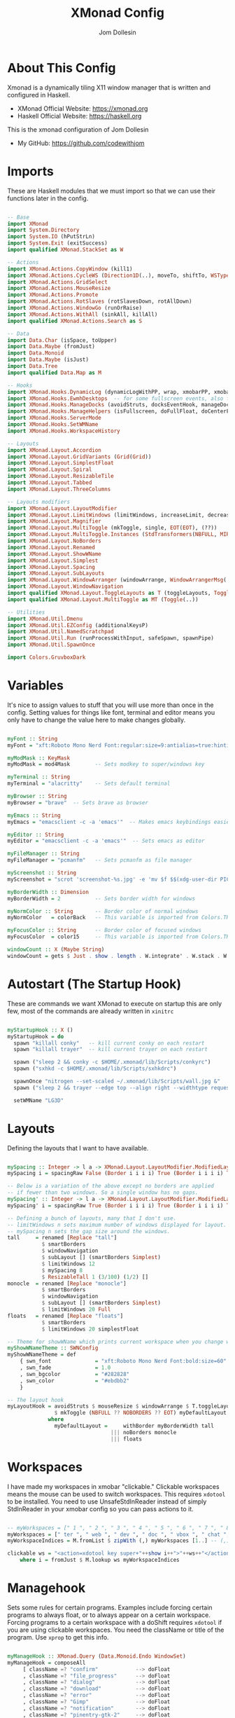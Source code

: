 #+title: XMonad Config
#+property: header-args :tangle xmonad.hs
#+author: Jom Dollesin

* About This Config

[[https://raw.githubusercontent.com/codewithjom/dotfiles/master/.xmonad/lib/Scripts/xmonad-screenshot.jpg]]

Xmonad is a dynamically tiling X11 window manager that is written and configured in Haskell.
- XMonad Official Website: [[https://xmonad.org][https://xmonad.org]]
- Haskell Official Website: [[https://haskell.org][https://haskell.org]]

This is the xmonad configuration of Jom Dollesin
- My GitHub: [[https://github.com/codewithjom]]

* Imports

These are Haskell modules that we must import so that we can use their functions later in the config.

#+begin_src haskell

  -- Base
  import XMonad
  import System.Directory
  import System.IO (hPutStrLn)
  import System.Exit (exitSuccess)
  import qualified XMonad.StackSet as W

  -- Actions
  import XMonad.Actions.CopyWindow (kill1)
  import XMonad.Actions.CycleWS (Direction1D(..), moveTo, shiftTo, WSType(..), nextScreen, prevScreen)
  import XMonad.Actions.GridSelect
  import XMonad.Actions.MouseResize
  import XMonad.Actions.Promote
  import XMonad.Actions.RotSlaves (rotSlavesDown, rotAllDown)
  import XMonad.Actions.WindowGo (runOrRaise)
  import XMonad.Actions.WithAll (sinkAll, killAll)
  import qualified XMonad.Actions.Search as S

  -- Data
  import Data.Char (isSpace, toUpper)
  import Data.Maybe (fromJust)
  import Data.Monoid
  import Data.Maybe (isJust)
  import Data.Tree
  import qualified Data.Map as M

  -- Hooks
  import XMonad.Hooks.DynamicLog (dynamicLogWithPP, wrap, xmobarPP, xmobarColor, shorten, PP(..))
  import XMonad.Hooks.EwmhDesktops  -- for some fullscreen events, also for xcomposite in obs.
  import XMonad.Hooks.ManageDocks (avoidStruts, docksEventHook, manageDocks, ToggleStruts(..))
  import XMonad.Hooks.ManageHelpers (isFullscreen, doFullFloat, doCenterFloat)
  import XMonad.Hooks.ServerMode
  import XMonad.Hooks.SetWMName
  import XMonad.Hooks.WorkspaceHistory

  -- Layouts
  import XMonad.Layout.Accordion
  import XMonad.Layout.GridVariants (Grid(Grid))
  import XMonad.Layout.SimplestFloat
  import XMonad.Layout.Spiral
  import XMonad.Layout.ResizableTile
  import XMonad.Layout.Tabbed
  import XMonad.Layout.ThreeColumns

  -- Layouts modifiers
  import XMonad.Layout.LayoutModifier
  import XMonad.Layout.LimitWindows (limitWindows, increaseLimit, decreaseLimit)
  import XMonad.Layout.Magnifier
  import XMonad.Layout.MultiToggle (mkToggle, single, EOT(EOT), (??))
  import XMonad.Layout.MultiToggle.Instances (StdTransformers(NBFULL, MIRROR, NOBORDERS))
  import XMonad.Layout.NoBorders
  import XMonad.Layout.Renamed
  import XMonad.Layout.ShowWName
  import XMonad.Layout.Simplest
  import XMonad.Layout.Spacing
  import XMonad.Layout.SubLayouts
  import XMonad.Layout.WindowArranger (windowArrange, WindowArrangerMsg(..))
  import XMonad.Layout.WindowNavigation
  import qualified XMonad.Layout.ToggleLayouts as T (toggleLayouts, ToggleLayout(Toggle))
  import qualified XMonad.Layout.MultiToggle as MT (Toggle(..))

  -- Utilities
  import XMonad.Util.Dmenu
  import XMonad.Util.EZConfig (additionalKeysP)
  import XMonad.Util.NamedScratchpad
  import XMonad.Util.Run (runProcessWithInput, safeSpawn, spawnPipe)
  import XMonad.Util.SpawnOnce

  import Colors.GruvboxDark

#+end_src

* Variables

It's nice to assign values to stuff that you will use more than once in the config. Setting values for things like font, terminal and editor means you only have to change the value here to make changes globally.

#+begin_src haskell

  myFont :: String
  myFont = "xft:Roboto Mono Nerd Font:regular:size=9:antialias=true:hinting=true"

  myModMask :: KeyMask
  myModMask = mod4Mask        -- Sets modkey to super/windows key

  myTerminal :: String
  myTerminal = "alacritty"    -- Sets default terminal

  myBrowser :: String
  myBrowser = "brave"  -- Sets brave as browser

  myEmacs :: String
  myEmacs = "emacsclient -c -a 'emacs'"  -- Makes emacs keybindings easier to type

  myEditor :: String
  myEditor = "emacsclient -c -a 'emacs'"  -- Sets emacs as editor

  myFileManager :: String
  myFileManager = "pcmanfm"   -- Sets pcmanfm as file manager

  myScreenshot :: String
  myScreenshot = "scrot 'screenshot-%s.jpg' -e 'mv $f $$(xdg-user-dir PICTURES)'"

  myBorderWidth :: Dimension
  myBorderWidth = 2           -- Sets border width for windows

  myNormColor :: String       -- Border color of normal windows
  myNormColor   = colorBack   -- This variable is imported from Colors.THEME

  myFocusColor :: String      -- Border color of focused windows
  myFocusColor  = color15     -- This variable is imported from Colors.THEME

  windowCount :: X (Maybe String)
  windowCount = gets $ Just . show . length . W.integrate' . W.stack . W.workspace . W.current . windowset

#+end_src

* Autostart (The Startup Hook)

These are commands we want XMonad to execute on startup this are only few, most of the commands are already written in =xinitrc=

#+begin_src haskell

  myStartupHook :: X ()
  myStartupHook = do
    spawn "killall conky"   -- kill current conky on each restart
    spawn "killall trayer"  -- kill current trayer on each restart

    spawn ("sleep 2 && conky -c $HOME/.xmonad/lib/Scripts/conkyrc")
    spawn ("sxhkd -c $HOME/.xmonad/lib/Scripts/sxhkdrc")

    spawnOnce "nitrogen --set-scaled ~/.xmonad/lib/Scripts/wall.jpg &"
    spawn ("sleep 2 && trayer --edge top --align right --widthtype request --padding 6 --SetDockType true --SetPartialStrut true --expand true --monitor 1 --transparent true --alpha 0 " ++ colorTrayer ++ " --height 22")

    setWMName "LG3D"

#+end_src

* Layouts

Defining the layouts that I want to have available.

#+begin_src haskell

  mySpacing :: Integer -> l a -> XMonad.Layout.LayoutModifier.ModifiedLayout Spacing l a
  mySpacing i = spacingRaw False (Border i i i i) True (Border i i i i) True

  -- Below is a variation of the above except no borders are applied
  -- if fewer than two windows. So a single window has no gaps.
  mySpacing' :: Integer -> l a -> XMonad.Layout.LayoutModifier.ModifiedLayout Spacing l a
  mySpacing' i = spacingRaw True (Border i i i i) True (Border i i i i) True

  -- Defining a bunch of layouts, many that I don't use.
  -- limitWindows n sets maximum number of windows displayed for layout.
  -- mySpacing n sets the gap size around the windows.
  tall     = renamed [Replace "tall"]
             $ smartBorders
             $ windowNavigation
             $ subLayout [] (smartBorders Simplest)
             $ limitWindows 12
             $ mySpacing 8
             $ ResizableTall 1 (3/100) (1/2) []
  monocle  = renamed [Replace "monocle"]
             $ smartBorders
             $ windowNavigation
             $ subLayout [] (smartBorders Simplest)
             $ limitWindows 20 Full
  floats   = renamed [Replace "floats"]
             $ smartBorders
             $ limitWindows 20 simplestFloat

  -- Theme for showWName which prints current workspace when you change workspaces.
  myShowWNameTheme :: SWNConfig
  myShowWNameTheme = def
      { swn_font              = "xft:Roboto Mono Nerd Font:bold:size=60"
      , swn_fade              = 1.0
      , swn_bgcolor           = "#282828"
      , swn_color             = "#ebdbb2"
      }

  -- The layout hook
  myLayoutHook = avoidStruts $ mouseResize $ windowArrange $ T.toggleLayouts floats
                 $ mkToggle (NBFULL ?? NOBORDERS ?? EOT) myDefaultLayout
               where
                 myDefaultLayout =     withBorder myBorderWidth tall
                                   ||| noBorders monocle
                                   ||| floats
#+end_src

* Workspaces

I have made my workspaces in xmobar "clickable." Clickable workspaces means the mouse can be used to switch workspaces. This requires =xdotool= to be installed. You need to use UnsafeStdInReader instead of simply StdInReader in your xmobar config so you can pass actions to it.

#+begin_src haskell

  -- myWorkspaces = [" 1 ", " 2 ", " 3 ", " 4 ", " 5 ", " 6 ", " 7 ", " 8 ", " 9 "]
  myWorkspaces = [" ter ", " web ", " dev ", " doc ", " vbox ", " chat ", " mus ", " vid ", " xtra "]
  myWorkspaceIndices = M.fromList $ zipWith (,) myWorkspaces [1..] -- (,) == \x y -> (x,y)

  clickable ws = "<action=xdotool key super+"++show i++">"++ws++"</action>"
      where i = fromJust $ M.lookup ws myWorkspaceIndices

#+end_src

* Managehook

Sets some rules for certain programs. Examples include forcing certain programs to always float, or to always appear on a certain workspace.  Forcing programs to a certain workspace with a doShift requires =xdotool= if you are using clickable workspaces. You need the className or title of the program. Use =xprop= to get this info.

#+begin_src haskell

  myManageHook :: XMonad.Query (Data.Monoid.Endo WindowSet)
  myManageHook = composeAll
       [ className =? "confirm"            --> doFloat
       , className =? "file_progress"      --> doFloat
       , className =? "dialog"             --> doFloat
       , className =? "download"           --> doFloat
       , className =? "error"              --> doFloat
       , className =? "Gimp"               --> doFloat
       , className =? "notification"       --> doFloat
       , className =? "pinentry-gtk-2"     --> doFloat
       , className =? "splash"             --> doFloat
       , className =? "toolbar"            --> doFloat
       , className =? "Yad"                --> doCenterFloat
       , title =? "Oracle VM VirtualBox Manager"  --> doFloat
       , title =? "Mozilla Firefox"        --> doShift ( myWorkspaces !! 1 )
       , className =? "Brave-browser"      --> doShift ( myWorkspaces !! 1 )
       , className =? "Min"                --> doShift ( myWorkspaces !! 1 )
       , className =? "qutebrowser"        --> doShift ( myWorkspaces !! 1 )
       , className =? "Vimb"               --> doShift ( myWorkspaces !! 1 )
       , className =? "Tor Browser"        --> doShift ( myWorkspaces !! 1 )
       , className =? "jetbrains-idea-ce"  --> doShift ( myWorkspaces !! 2 )
       , className =? "jetbrains-studio"   --> doShift ( myWorkspaces !! 2 )
       , className =? "Subl"               --> doShift ( myWorkspaces !! 2 )
       , className =? "DesktopEditors"     --> doShift ( myWorkspaces !! 3 )
       , className =? "VirtualBox Manager" --> doShift ( myWorkspaces !! 4 )
       , className =? "discord"            --> doShift ( myWorkspaces !! 5 )
       , className =? "mpv"                --> doShift ( myWorkspaces !! 7 )
       , className =? "Gimp"               --> doShift ( myWorkspaces !! 8 )
       , (className =? "firefox" <&&> resource =? "Dialog") --> doFloat  -- Float Firefox Dialog
       , isFullscreen -->  doFullFloat
       ]

#+end_src

* Keybindings

I am using the Xmonad.Util.EZConfig module which allows keybindings to be written in simpler, emacs-like format.  The Super/Windows key is 'M' (the modkey).  The ALT key is 'M1'.  SHIFT is 'S' and CTR is 'C'.

| A FEW KEYBINDINGS       | ASSOCIATED ACTION                                            |
|-------------------------+--------------------------------------------------------------|
| MODKEY + RETURN         | opens terminal (alacritty)                                   |
| MODKEY + TAB            | rotates through the available layouts                        |
| MODKEY + SPACE          | toggles fullscreen on/off (useful for watching videos)       |
| MODKEY + q              | closes window with focus                                     |
| MODKEY + SHIFT + r      | restarts xmonad                                              |
| MODKEY + x              | quits xmonad                                                 |
| MODKEY + 1-9            | switch focus to workspace (1-9)                              |
| MODKEY + SHIFT + 1-9    | send focused window to workspace (1-9)                       |
| MODKEY + j              | windows focus down (switches focus between windows in stack) |
| MODKEY + k              | windows focus up (switches focus between windows in stack)   |
| MODKEY + SHIFT + j      | windows swap down (swap windows in the stack)                |
| MODKEY + SHIFT + k      | windows swap up (swap the windows in the stack)              |
| MODKEY + h              | shrink window (decreases window width)                       |
| MODKEY + l              | expand window (increases window width)                       |
| MODKEY + t              | force floating window back into tiling                       |

#+begin_src haskell

  -- START_KEYS
  myKeys :: [(String, X ())]
  myKeys =
      -- KB_GROUP Xmonad
          [ ("M-C-r", spawn "xmonad --recompile")       -- Recompiles xmonad
          , ("M-S-r", spawn "xmonad --restart")         -- Restarts xmonad
          , ("M-x", io exitSuccess)                     -- Quits xmonad

      -- KB_GROUP Useful programs to have a keybinding for launch
          , ("M-<Return>", spawn (myTerminal))
          , ("M-b", spawn (myBrowser))
          , ("M-S-<Return>", spawn (myEmacs))
          , ("M-S-f", spawn (myFileManager))
          , ("C-<Return>", spawn (myScreenshot))

      -- KB_GROUP Kill windows
          , ("M-q", kill1)       -- Kill the currently focused client
          , ("M-S-q", killAll)   -- Kill all windows on current workspace

      -- KB_GROUP Floating windows
          , ("M-f", sendMessage (T.Toggle "floats")) -- Toggles my 'floats' layout
          , ("M-t", withFocused $ windows . W.sink)  -- Push floating window back to tile
          , ("M-S-t", sinkAll)                       -- Push ALL floating windows to tile

      -- KB_GROUP Increase/decrease spacing (gaps)
          , ("C-M1-j", decWindowSpacing 4)         -- Decrease window spacing
          , ("C-M1-k", incWindowSpacing 4)         -- Increase window spacing
          , ("C-M1-h", decScreenSpacing 4)         -- Decrease screen spacing
          , ("C-M1-l", incScreenSpacing 4)         -- Increase screen spacing

      -- KB_GROUP Windows navigation
          , ("M-m", windows W.focusMaster)  -- Move focus to the master window
          , ("M-j", windows W.focusDown)    -- Move focus to the next window
          , ("M-k", windows W.focusUp)      -- Move focus to the prev window
          , ("M-S-m", windows W.swapMaster) -- Swap the focused window and the master window
          , ("M-S-j", windows W.swapDown)   -- Swap focused window with next window
          , ("M-S-k", windows W.swapUp)     -- Swap focused window with prev window
          , ("M-<Backspace>", promote)      -- Moves focused window to master, others maintain order
          , ("M-S-<Tab>", rotSlavesDown)    -- Rotate all windows except master and keep focus in place
          , ("M-C-<Tab>", rotAllDown)       -- Rotate all the windows in the current stack

      -- KB_GROUP Layouts
          , ("M-<Tab>", sendMessage NextLayout)           -- Switch to next layout
          , ("M-<Space>", sendMessage (MT.Toggle NBFULL) >> sendMessage ToggleStruts) -- Toggles noborder/full

      -- KB_GROUP Window resizing
          , ("M-h", sendMessage Shrink)                   -- Shrink horiz window width
          , ("M-l", sendMessage Expand)                   -- Expand horiz window width
          , ("M-M1-j", sendMessage MirrorShrink)          -- Shrink vert window width
          , ("M-M1-k", sendMessage MirrorExpand)          -- Expand vert window width

          ]
  -- END_KEYS

#+end_src

* Main

This is the "main" of XMonad. This where everything in our configs comes together and works.

#+begin_src haskell

  main :: IO ()
  main = do
      xmproc0 <- spawnPipe ("xmobar -x 0 $HOME/.xmonad/lib/Scripts/xmobarrc")
      xmonad $ ewmh def
          { manageHook         = myManageHook <+> manageDocks
          , handleEventHook    = docksEventHook -- <+> fullscreenEventHook
          , modMask            = myModMask
          , terminal           = myTerminal
          , startupHook        = myStartupHook
          , layoutHook         = showWName' myShowWNameTheme $ myLayoutHook
          , workspaces         = myWorkspaces
          , borderWidth        = myBorderWidth
          , normalBorderColor  = myNormColor
          , focusedBorderColor = myFocusColor
          , logHook = dynamicLogWithPP $ namedScratchpadFilterOutWorkspacePP $ xmobarPP
                -- XMOBAR SETTINGS
                { ppOutput = \x -> hPutStrLn xmproc0 x   -- xmobar on monitor 1
                  -- Current workspace
                , ppCurrent = xmobarColor color06 "" . wrap "[" "]"
                  -- Visible but not current workspace
                , ppVisible = xmobarColor color06 "" . clickable
                  -- Hidden workspace
                , ppHidden = xmobarColor color05 "" . wrap "*" "" .clickable
                  -- Hidden workspaces (no windows)
                , ppHiddenNoWindows = xmobarColor color05 ""  . clickable
                  -- Title of active window
                , ppTitle = xmobarColor color16 "" . shorten 60
                  -- Separator character
                , ppSep =  "<fc=" ++ color09 ++ "> <fn=1>|</fn> </fc>"
                  -- Urgent workspace
                , ppUrgent = xmobarColor color02 "" . wrap "!" "!"
                  -- Adding # of windows on current workspace to the bar
                , ppExtras  = [windowCount]
                  -- order of things in xmobar
                , ppOrder  = \(ws:l:t:ex) -> [ws,l]++ex++[t]
                }
          } `additionalKeysP` myKeys

#+end_src
